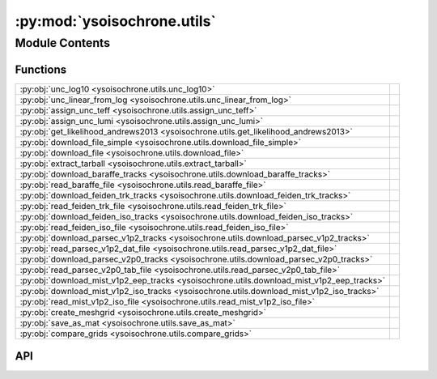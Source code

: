 :py:mod:`ysoisochrone.utils`
============================

.. py:module:: ysoisochrone.utils

.. autodoc2-docstring:: ysoisochrone.utils
   :allowtitles:

Module Contents
---------------

Functions
~~~~~~~~~

.. list-table::
   :class: autosummary longtable
   :align: left

   * - :py:obj:`unc_log10 <ysoisochrone.utils.unc_log10>`
     - .. autodoc2-docstring:: ysoisochrone.utils.unc_log10
          :summary:
   * - :py:obj:`unc_linear_from_log <ysoisochrone.utils.unc_linear_from_log>`
     - .. autodoc2-docstring:: ysoisochrone.utils.unc_linear_from_log
          :summary:
   * - :py:obj:`assign_unc_teff <ysoisochrone.utils.assign_unc_teff>`
     - .. autodoc2-docstring:: ysoisochrone.utils.assign_unc_teff
          :summary:
   * - :py:obj:`assign_unc_lumi <ysoisochrone.utils.assign_unc_lumi>`
     - .. autodoc2-docstring:: ysoisochrone.utils.assign_unc_lumi
          :summary:
   * - :py:obj:`get_likelihood_andrews2013 <ysoisochrone.utils.get_likelihood_andrews2013>`
     - .. autodoc2-docstring:: ysoisochrone.utils.get_likelihood_andrews2013
          :summary:
   * - :py:obj:`download_file_simple <ysoisochrone.utils.download_file_simple>`
     - .. autodoc2-docstring:: ysoisochrone.utils.download_file_simple
          :summary:
   * - :py:obj:`download_file <ysoisochrone.utils.download_file>`
     - .. autodoc2-docstring:: ysoisochrone.utils.download_file
          :summary:
   * - :py:obj:`extract_tarball <ysoisochrone.utils.extract_tarball>`
     - .. autodoc2-docstring:: ysoisochrone.utils.extract_tarball
          :summary:
   * - :py:obj:`download_baraffe_tracks <ysoisochrone.utils.download_baraffe_tracks>`
     - .. autodoc2-docstring:: ysoisochrone.utils.download_baraffe_tracks
          :summary:
   * - :py:obj:`read_baraffe_file <ysoisochrone.utils.read_baraffe_file>`
     - .. autodoc2-docstring:: ysoisochrone.utils.read_baraffe_file
          :summary:
   * - :py:obj:`download_feiden_trk_tracks <ysoisochrone.utils.download_feiden_trk_tracks>`
     - .. autodoc2-docstring:: ysoisochrone.utils.download_feiden_trk_tracks
          :summary:
   * - :py:obj:`read_feiden_trk_file <ysoisochrone.utils.read_feiden_trk_file>`
     - .. autodoc2-docstring:: ysoisochrone.utils.read_feiden_trk_file
          :summary:
   * - :py:obj:`download_feiden_iso_tracks <ysoisochrone.utils.download_feiden_iso_tracks>`
     - .. autodoc2-docstring:: ysoisochrone.utils.download_feiden_iso_tracks
          :summary:
   * - :py:obj:`read_feiden_iso_file <ysoisochrone.utils.read_feiden_iso_file>`
     - .. autodoc2-docstring:: ysoisochrone.utils.read_feiden_iso_file
          :summary:
   * - :py:obj:`download_parsec_v1p2_tracks <ysoisochrone.utils.download_parsec_v1p2_tracks>`
     - .. autodoc2-docstring:: ysoisochrone.utils.download_parsec_v1p2_tracks
          :summary:
   * - :py:obj:`read_parsec_v1p2_dat_file <ysoisochrone.utils.read_parsec_v1p2_dat_file>`
     - .. autodoc2-docstring:: ysoisochrone.utils.read_parsec_v1p2_dat_file
          :summary:
   * - :py:obj:`download_parsec_v2p0_tracks <ysoisochrone.utils.download_parsec_v2p0_tracks>`
     - .. autodoc2-docstring:: ysoisochrone.utils.download_parsec_v2p0_tracks
          :summary:
   * - :py:obj:`read_parsec_v2p0_tab_file <ysoisochrone.utils.read_parsec_v2p0_tab_file>`
     - .. autodoc2-docstring:: ysoisochrone.utils.read_parsec_v2p0_tab_file
          :summary:
   * - :py:obj:`download_mist_v1p2_eep_tracks <ysoisochrone.utils.download_mist_v1p2_eep_tracks>`
     - .. autodoc2-docstring:: ysoisochrone.utils.download_mist_v1p2_eep_tracks
          :summary:
   * - :py:obj:`download_mist_v1p2_iso_tracks <ysoisochrone.utils.download_mist_v1p2_iso_tracks>`
     - .. autodoc2-docstring:: ysoisochrone.utils.download_mist_v1p2_iso_tracks
          :summary:
   * - :py:obj:`read_mist_v1p2_iso_file <ysoisochrone.utils.read_mist_v1p2_iso_file>`
     - .. autodoc2-docstring:: ysoisochrone.utils.read_mist_v1p2_iso_file
          :summary:
   * - :py:obj:`create_meshgrid <ysoisochrone.utils.create_meshgrid>`
     - .. autodoc2-docstring:: ysoisochrone.utils.create_meshgrid
          :summary:
   * - :py:obj:`save_as_mat <ysoisochrone.utils.save_as_mat>`
     - .. autodoc2-docstring:: ysoisochrone.utils.save_as_mat
          :summary:
   * - :py:obj:`compare_grids <ysoisochrone.utils.compare_grids>`
     - .. autodoc2-docstring:: ysoisochrone.utils.compare_grids
          :summary:

API
~~~

.. py:function:: unc_log10(x, err_x)
   :canonical: ysoisochrone.utils.unc_log10

   .. autodoc2-docstring:: ysoisochrone.utils.unc_log10

.. py:function:: unc_linear_from_log(log_value, log_uncertainty)
   :canonical: ysoisochrone.utils.unc_linear_from_log

   .. autodoc2-docstring:: ysoisochrone.utils.unc_linear_from_log

.. py:function:: assign_unc_teff(teff_ar, sigma_logT_set=None)
   :canonical: ysoisochrone.utils.assign_unc_teff

   .. autodoc2-docstring:: ysoisochrone.utils.assign_unc_teff

.. py:function:: assign_unc_lumi(lumi_ar, sigma_logL_set=None)
   :canonical: ysoisochrone.utils.assign_unc_lumi

   .. autodoc2-docstring:: ysoisochrone.utils.assign_unc_lumi

.. py:function:: get_likelihood_andrews2013(logtlogl_dummy, c_logT, c_logL, sigma_logT, sigma_logL)
   :canonical: ysoisochrone.utils.get_likelihood_andrews2013

   .. autodoc2-docstring:: ysoisochrone.utils.get_likelihood_andrews2013

.. py:function:: download_file_simple(url, save_path)
   :canonical: ysoisochrone.utils.download_file_simple

   .. autodoc2-docstring:: ysoisochrone.utils.download_file_simple

.. py:function:: download_file(url, save_path)
   :canonical: ysoisochrone.utils.download_file

   .. autodoc2-docstring:: ysoisochrone.utils.download_file

.. py:function:: extract_tarball(tar_file_path, extract_dir)
   :canonical: ysoisochrone.utils.extract_tarball

   .. autodoc2-docstring:: ysoisochrone.utils.extract_tarball

.. py:function:: download_baraffe_tracks(save_dir='isochrones_data')
   :canonical: ysoisochrone.utils.download_baraffe_tracks

   .. autodoc2-docstring:: ysoisochrone.utils.download_baraffe_tracks

.. py:function:: read_baraffe_file(file_path)
   :canonical: ysoisochrone.utils.read_baraffe_file

   .. autodoc2-docstring:: ysoisochrone.utils.read_baraffe_file

.. py:function:: download_feiden_trk_tracks(save_dir='isochrones_data', download_original_trks=False)
   :canonical: ysoisochrone.utils.download_feiden_trk_tracks

   .. autodoc2-docstring:: ysoisochrone.utils.download_feiden_trk_tracks

.. py:function:: read_feiden_trk_file(feiden_dir)
   :canonical: ysoisochrone.utils.read_feiden_trk_file

   .. autodoc2-docstring:: ysoisochrone.utils.read_feiden_trk_file

.. py:function:: download_feiden_iso_tracks(save_dir='isochrones_data')
   :canonical: ysoisochrone.utils.download_feiden_iso_tracks

   .. autodoc2-docstring:: ysoisochrone.utils.download_feiden_iso_tracks

.. py:function:: read_feiden_iso_file(feiden_dir)
   :canonical: ysoisochrone.utils.read_feiden_iso_file

   .. autodoc2-docstring:: ysoisochrone.utils.read_feiden_iso_file

.. py:function:: download_parsec_v1p2_tracks(save_dir='isochrones_data')
   :canonical: ysoisochrone.utils.download_parsec_v1p2_tracks

   .. autodoc2-docstring:: ysoisochrone.utils.download_parsec_v1p2_tracks

.. py:function:: read_parsec_v1p2_dat_file(parsec_dir)
   :canonical: ysoisochrone.utils.read_parsec_v1p2_dat_file

   .. autodoc2-docstring:: ysoisochrone.utils.read_parsec_v1p2_dat_file

.. py:function:: download_parsec_v2p0_tracks(save_dir='isochrones_data')
   :canonical: ysoisochrone.utils.download_parsec_v2p0_tracks

   .. autodoc2-docstring:: ysoisochrone.utils.download_parsec_v2p0_tracks

.. py:function:: read_parsec_v2p0_tab_file(parsec_dir)
   :canonical: ysoisochrone.utils.read_parsec_v2p0_tab_file

   .. autodoc2-docstring:: ysoisochrone.utils.read_parsec_v2p0_tab_file

.. py:function:: download_mist_v1p2_eep_tracks(save_dir='isochrones_data')
   :canonical: ysoisochrone.utils.download_mist_v1p2_eep_tracks

   .. autodoc2-docstring:: ysoisochrone.utils.download_mist_v1p2_eep_tracks

.. py:function:: download_mist_v1p2_iso_tracks(save_dir='isochrones_data')
   :canonical: ysoisochrone.utils.download_mist_v1p2_iso_tracks

   .. autodoc2-docstring:: ysoisochrone.utils.download_mist_v1p2_iso_tracks

.. py:function:: read_mist_v1p2_iso_file(mist_iso_file)
   :canonical: ysoisochrone.utils.read_mist_v1p2_iso_file

   .. autodoc2-docstring:: ysoisochrone.utils.read_mist_v1p2_iso_file

.. py:function:: create_meshgrid(data_points, min_age=0.5, max_age=500.0, interpolation_method='linear')
   :canonical: ysoisochrone.utils.create_meshgrid

   .. autodoc2-docstring:: ysoisochrone.utils.create_meshgrid

.. py:function:: save_as_mat(masses, log_age, logtlogl, save_path)
   :canonical: ysoisochrone.utils.save_as_mat

   .. autodoc2-docstring:: ysoisochrone.utils.save_as_mat

.. py:function:: compare_grids(loaded_data_py, loaded_data_idl, gridnames=['Python', 'IDL'], plot=True)
   :canonical: ysoisochrone.utils.compare_grids

   .. autodoc2-docstring:: ysoisochrone.utils.compare_grids
